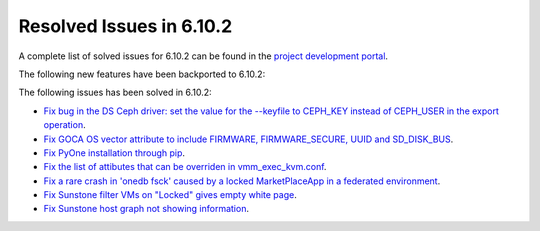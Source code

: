 .. _resolved_issues_6102:

Resolved Issues in 6.10.2
--------------------------------------------------------------------------------

A complete list of solved issues for 6.10.2 can be found in the `project development portal <https://github.com/OpenNebula/one/milestone/80?closed=1>`__.

The following new features have been backported to 6.10.2:


The following issues has been solved in 6.10.2:

- `Fix bug in the DS Ceph driver: set the value for the --keyfile to CEPH_KEY instead of CEPH_USER in the export operation <https://github.com/OpenNebula/one/issues/6791>`__.
- `Fix GOCA OS vector attribute to include FIRMWARE, FIRMWARE_SECURE, UUID and SD_DISK_BUS <https://github.com/OpenNebula/one/issues/6782>`__.
- `Fix PyOne installation through pip <https://github.com/OpenNebula/one/issues/6784>`__.
- `Fix the list of attibutes that can be overriden in vmm_exec_kvm.conf <https://github.com/OpenNebula/one/issues/6548>`__.
- `Fix a rare crash in 'onedb fsck' caused by a locked MarketPlaceApp in a federated environment <https://github.com/OpenNebula/one/issues/6793>`__.
- `Fix Sunstone filter VMs on "Locked" gives empty white page <https://github.com/OpenNebula/one/issues/6768>`__.
- `Fix Sunstone host graph not showing information <https://github.com/OpenNebula/one/issues/6788>`__.
